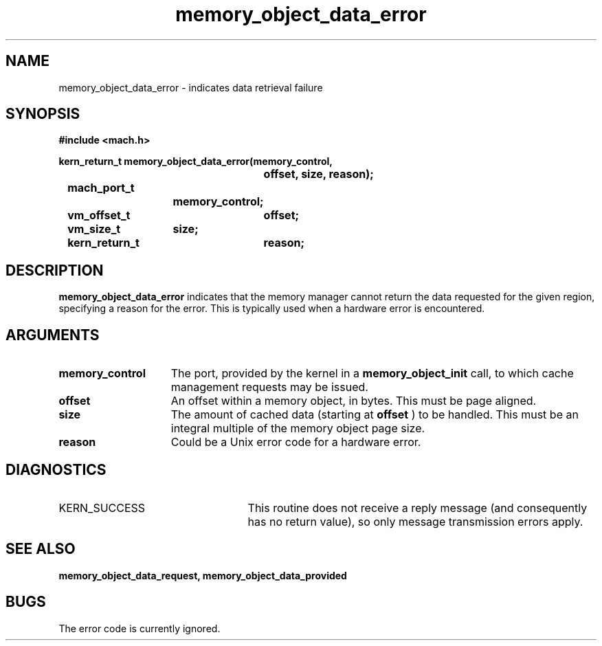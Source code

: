 .\" 
.\" Mach Operating System
.\" Copyright (c) 1991,1990 Carnegie Mellon University
.\" All Rights Reserved.
.\" 
.\" Permission to use, copy, modify and distribute this software and its
.\" documentation is hereby granted, provided that both the copyright
.\" notice and this permission notice appear in all copies of the
.\" software, derivative works or modified versions, and any portions
.\" thereof, and that both notices appear in supporting documentation.
.\" 
.\" CARNEGIE MELLON ALLOWS FREE USE OF THIS SOFTWARE IN ITS "AS IS"
.\" CONDITION.  CARNEGIE MELLON DISCLAIMS ANY LIABILITY OF ANY KIND FOR
.\" ANY DAMAGES WHATSOEVER RESULTING FROM THE USE OF THIS SOFTWARE.
.\" 
.\" Carnegie Mellon requests users of this software to return to
.\" 
.\"  Software Distribution Coordinator  or  Software.Distribution@CS.CMU.EDU
.\"  School of Computer Science
.\"  Carnegie Mellon University
.\"  Pittsburgh PA 15213-3890
.\" 
.\" any improvements or extensions that they make and grant Carnegie Mellon
.\" the rights to redistribute these changes.
.\" 
.\" 
.\" HISTORY
.\" $Log:	memory_object_data_error.man,v $
.\" Revision 2.5  93/05/10  19:33:27  rvb
.\" 	updated
.\" 	[93/04/21  16:08:11  lli]
.\" 
.\" Revision 2.4  91/05/14  17:08:46  mrt
.\" 	Correcting copyright
.\" 
.\" Revision 2.3  91/02/14  14:12:40  mrt
.\" 	Changed to new Mach copyright
.\" 	[91/02/12  18:12:57  mrt]
.\" 
.\" Revision 2.2  90/08/07  18:39:36  rpd
.\" 	Created.
.\" 
.TH memory_object_data_error 2 12/18/89
.CM 4
.SH NAME
.nf
memory_object_data_error  \-  indicates data retrieval failure
.SH SYNOPSIS
.nf
.ft B
#include <mach.h>

.nf
.ft B
kern_return_t memory_object_data_error(memory_control,
				offset, size, reason);
	mach_port_t
			memory_control;
	vm_offset_t	offset;
	vm_size_t	size;
	kern_return_t	reason;


.fi
.ft P
.SH DESCRIPTION

.B memory_object_data_error
indicates that the memory manager cannot return
the data requested for the given region, specifying a reason for the error.
This is typically used when a hardware error is encountered.

.SH ARGUMENTS
.TP 15
.B
memory_control
The port, provided by the kernel 
in a 
.B memory_object_init
call, to which cache management requests may be issued.
.TP 15
.B
offset
An offset within a memory object, in bytes.  This must be
page aligned.
.TP 15
.B
size
The amount of cached data (starting at 
.B offset
) to be handled.
This must be an integral multiple of the memory object page size.
.TP 15
.B
reason
Could be a Unix error code for a hardware error.

.SH DIAGNOSTICS
.TP 25
KERN_SUCCESS
This routine does not receive a reply message (and consequently
has no return value), so only message transmission errors apply.

.SH SEE ALSO
.B memory_object_data_request, memory_object_data_provided

.SH BUGS

The error code is currently ignored.


